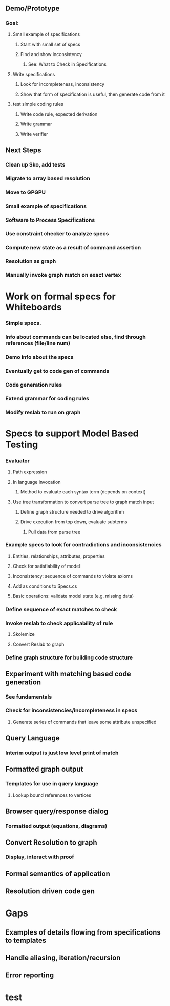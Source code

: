 #+STARTUP: showall
** Demo/Prototype
*** Goal:
**** Small example of specifications
***** Start with small set of specs
***** Find and show inconsistency
****** See: What to Check in Specifications
**** Write specifications
***** Look for incompleteness, inconsistency
***** Show that form of specification is useful, then generate code from it
****  test simple coding rules
***** Write code rule, expected derivation
***** Write grammar
***** Write verifier

** Next Steps
*** Clean up Sko, add tests
*** Migrate to array based resolution
*** Move to GPGPU
*** Small example of specifications
*** Software to Process Specifications
*** Use constraint checker to analyze specs
*** Compute new state as a result of command assertion
*** Resolution as graph
*** Manually invoke graph match on exact vertex

* Work on formal specs for Whiteboards
*** Simple specs.
*** Info about commands can be located else, find through references (file/line num)
*** Demo info about the specs
*** Eventually get to code gen of commands
*** Code generation rules
*** Extend grammar for coding rules
*** Modify reslab to run on graph

* Specs to support Model Based Testing



*** Evaluator
**** Path expression
**** In language invocation
***** Method to evaluate each syntax term (depends on context)
**** Use tree transformation to convert parse tree to graph match input
***** Define graph structure needed to drive algorithm
***** Drive execution from top down, evaluate subterms
****** Pull data from parse tree
*** Example specs to look for contradictions and inconsistencies
**** Entities, relationships, attributes, properties
**** Check for satisfiability of model
**** Inconsistency: sequence of commands to violate axioms
**** Add as conditions to Specs.cs
**** Basic operations: validate model state (e.g. missing data)
*** Define sequence of exact matches to check
*** Invoke reslab to check applicability of rule
**** Skolemize
**** Convert Reslab to graph
*** Define graph structure for building code structure



** Experiment with matching based code generation
*** See fundamentals
*** Check for inconsistencies/incompleteness in specs
**** Generate series of commands that leave some attribute unspecified
** Query Language
*** Interim output is just low level print of match
** Formatted graph output
*** Templates for use in query language
**** Lookup bound references to vertices
** Browser query/response dialog
*** Formatted output (equations, diagrams)
** Convert Resolution to graph
*** Display, interact with proof
** Formal semantics of application
** Resolution driven code gen


* Gaps
** Examples of details flowing from specifications to templates
** Handle aliasing, iteration/recursion
** Error reporting
* test
